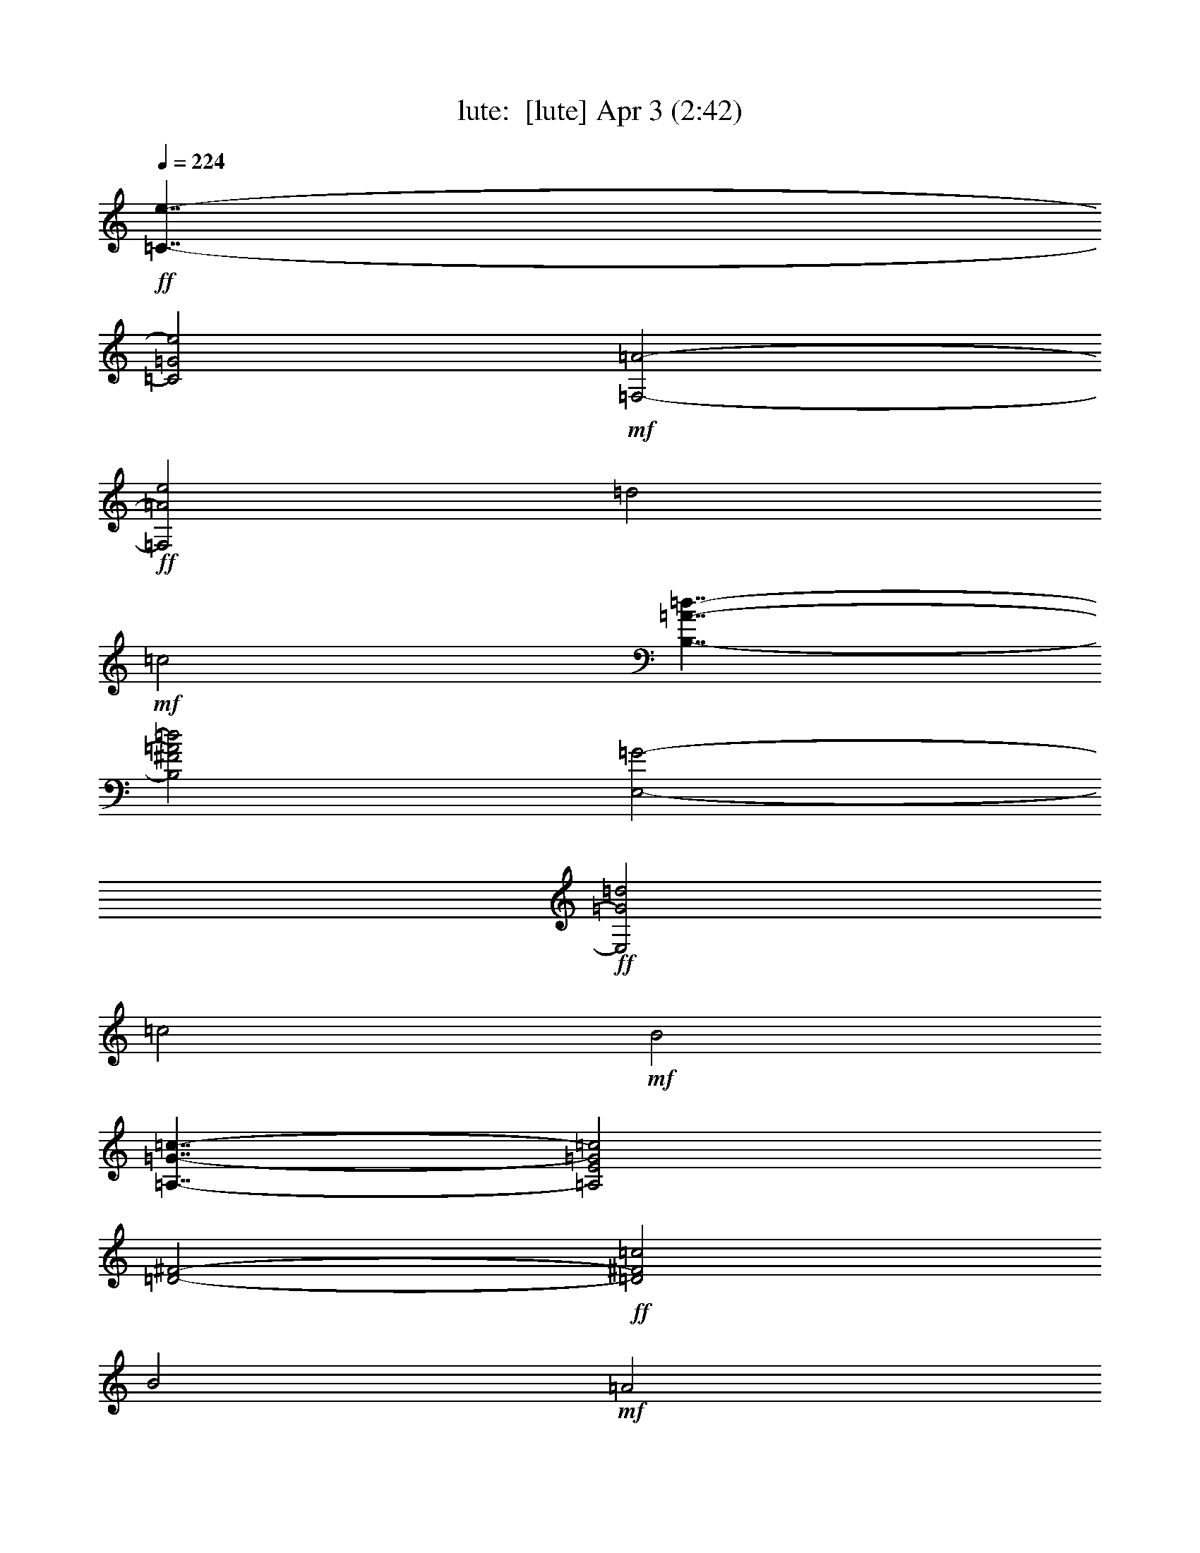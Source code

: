 %  
%  conversion by morganfey
%  http://fefeconv.mirar.org/?filter_user=morganfey&view=all
%  3 Apr 16:09
%  using Firefern's ABC converter
%  
%  Artist: 
%  Mood: unknown
%  
%  Playing multipart files:
%    /play <filename> <part> sync
%  example:
%  pippin does:  /play weargreen 2 sync
%  samwise does: /play weargreen 3 sync
%  pippin does:  /playstart
%  
%  If you want to play a solo piece, skip the sync and it will start without /playstart.
%  
%  
%  Recommended solo or ensemble configurations (instrument/file):
%  trio: lute/duarte_prelude_op3_no1:1 - harp/duarte_prelude_op3_no1:2 - theorbo/duarte_prelude_op3_no1:3
%  

X:1
T: lute:  [lute] Apr 3 (2:42)
Z: Transcribed by Firefern's ABC sequencer
%  Transcribed for Lord of the Rings Online playing
%  Transpose: 0 (0 octaves)
%  Tempo factor: 100%
L: 1/4
K: C
Q: 1/4=224
+ff+ [=C7/4-e7/4-]
[=C2=G2e2]
+mf+ [=F,2-=A2-]
+ff+ [=F,2=A2e2]
=d2
+mf+ =c2
[B,7/4-=A7/4-=d7/4-]
[B,2^F2=A2=d2]
[E,2-=G2-]
+ff+ [E,2=G2=d2]
=c2
+mf+ B2
[=A,7/4-=G7/4-=c7/4-]
[=A,2E2=G2=c2]
[=D2-^F2-]
+ff+ [=D2^F2=c2]
B2
+mf+ =A2
[=G,7/4-=D7/4-=c7/4]
[=G,2-=D2-B2]
+ff+ [=G,2-=D2-=A2]
+mf+ [=G,7/4=D7/4=G7/4-]
=G/4
+ff+ [=F,2-=A2-]
[=F,2=A2B2]
+mf+ [E,7/4-=c7/4=g7/4-]
[E,2=G2=g2]
[=F,2-=A2-]
[=F,2=A2=g2]
+ff+ =f2
+mf+ e2
[=D7/4-=c7/4-=f7/4-]
[=D2=A2=c2=f2]
[=G,2-B2-]
[=G,7/4B7/4=f7/4-]
=f/4
+ff+ e2
+mf+ =d2
[=C7/4-B7/4-e7/4-]
[=C2^G2B2e2]
[=F,2-=A2-]
[=F,7/4=A7/4e7/4-]
e/4
+ff+ =d2
+mf+ =c2
[E,2-^G2-B2-]
[E,7/4-^G7/4B7/4=f7/4]
E,/4-
+ff+ [E,2-e2]
+mf+ [E,7/4=d7/4-]
=d/4
+ff+ =c2
+mf+ B2
+ff+ [^F,7/4-^A7/4-]
[^F,2-^A2=g2]
[^F,2-^f2]
+mf+ [^F,2e2]
+ff+ =d2
+mf+ ^c2
+ff+ [B,2-=d2-]
[B,2=d2=g2]
[=A,2-^f2-]
[=A,2^c2^f2]
[=G,2-B2-]
[=G,2B2e2]
[^F,2-=A2-]
[^F,2=A2=d2]
[E,2-^c2-]
[E,2=G2^c2]
[=D2-^F2-]
[=D2^F2B2]
+f+ [E,2-=G2-=c2-]
[E,2=G2=c2=g2]
e2-
[=c2e2]
B2
=c2
[=F,2-=A2-=d2-]
+ff+ [=F,2=A2=d2=a2]
=g2
=f2
e2
=d2
+f+ [=A,2-=G2-^c2-]
+ff+ [=A,2=G2^c2^a2]
=a2
=g2
=f2
+f+ e2
[=D2-=c2-=f2-]
[=D2=A2=c2=f2]
[=G,2-B2-]
[=G,2B2=f2]
e2
=d2
[=C2-B2-e2-]
[=C2^G2B2e2]
[=F,2-=A2-]
[=F,7/4=A7/4-e7/4-]
[=A/4e/4]
[^F,2-=d2]
[^F,7/4=c7/4-]
=c/4
[=G,2-B2-]
[=G,7/4B7/4-=a7/4-]
[B/4=a/4]
[B,2-=g2]
[B,3/2=f3/2-]
=f/2
[=G,2-e2]
[=G,7/4=d7/4-]
=d/4
[=C2=c2-]
+ff+ [E2=c2]
=D2
=C2
B,2
=C2
[^C7/4-e7/4]
+f+ [^C7/4=f7/4]
+ff+ [=A,2-=g2]
+f+ [=A,7/4^a7/4]
+ff+ =a7/4
=g7/4
[=D7/4=f7/4]
[E7/4^c7/4]
[=F7/4=d7/4-]
[=A7/4=d7/4]
=G7/4
=F2
[B,7/4-=d7/4]
+mf+ [B,7/4e7/4]
+ff+ [=G,2-=f2]
+mf+ [=G,2=a2]
+ff+ =g2
=f2
+f+ [=C2e2]
+ff+ [=D7/4B7/4]
z/4
[E2=c2-]
[=G2-=c2]
=G/4
=F9/4
[E9/4=g9/4]
[=F2-=a2-]
[=F2=c2=a2]
[=G2-B2-]
[=G2B2=a2]
=g2
=f2
[E2-=g2-]
[E7/4B7/4-=g7/4]
B/4
[=A2-=c2-]
[=A2=c2=g2]
=f2
e2
[=D2-=f2-]
[=D7/4=A7/4=f7/4]
z/4
[^G2-B2-]
[^G2B2=f2]
e2
=d2
[=C2-e2-]
[=C2B2e2]
^A17/4
z/4
=C9/4-
[=C9/4e9/4]
[=F,5/2-=d5/2-]
[=F,9/4=A9/4=d9/4]
[E,9/2^G9/2]
z/4
E,9/4-
[E,9/4=d9/4]
[=A,5/2-=c5/2-]
[=A,9/4E9/4=c9/4]
[=D9/4-^F9/4-]
[=D9/4^F9/4=c9/4]
[E,2B2]
[^F,2=A2]
[=G,4=G4-]
[=G,2-=G2]
[=G,2=A2]
B2
=c2
[B,7/4-=d7/4-]
[B,7/4=d7/4=g7/4]
[=A,7/4-^f7/4-]
[=A,2=c2^f2]
[=G,7/4-B7/4-]
[=G,7/4B7/4e7/4]
[^F,7/4-=A7/4-]
[^F,7/4=A7/4=d7/4]
[E,7/4-=c7/4-]
[E,7/4=G7/4=c7/4]
[=A,7/4-^F7/4-]
[=A,7/4^F7/4=c7/4]
[=G,2-B2]
[=G,7/4=c7/4]
z/4
[^F,2-=d2]
[^F,2=c2-]
=c/4
[=F,9/4-B9/4]
[=F,9/4=A9/4]
[E,2-^G2-]
[E,2^G2=f2]
e2
=d2
=c2
B2
[=A,2-^c2-]
[=A,2^c2^a2]
=a2
=g2
=f2
e2
[=d2-=f2-]
[=d2=f2=c'2]
[=G2-b2-]
[=G2=f2b2]
[=c2-e2-]
[=c2e2b2]
[=F2-=a2-]
[=F2e2=a2]
[B9/4-=d9/4-]
[B2=d2=a2-]
=a/4
[E9/4-=g9/4-]
[E9/4=c9/4=g9/4]
[=D9/4-B9/4]
[=D9/4-=c9/4]
=D/4
[B,9/4-=d9/4]
[B,9/4e9/4-]
e/2
[=G,11/4-=f11/4-]
[=G,5/2=d5/2=f5/2]
+f+ [=C2-e2-]
[=C2=G2e2]
[=F,9/4-=A9/4-]
[=F,2=A2e2-]
e/4
=d9/4
=c9/4
[B,2-=A2-=d2-]
[B,2^F2=A2=d2]
z/4
[E,2-=G2-]
[E,2=G2=d2-]
=d/4
=c9/4
B9/4
[=A,2-=G2-=c2-]
[=A,2E2-=G2=c2]
E/4
[=D2-^F2-]
[=D2^F2=c2-]
=c/4
B9/4
=A9/4
[=G,9/4-=D9/4-=c9/4-]
[=G,/4-=D/4-B/4-=c/4]
[=G,2-=D2-B2]
[=G,/4-=D/4=A/4-]
[=G,7/4-=A7/4]
[=G,2-=G2]
[=F,3/4-=G,3/4=A3/4-]
[=F,5/4-=A5/4]
[=F,2B2]
[E,2-=c2-=g2-]
[E,2=G2=c2=g2]
[=F,2-=A2-]
[=F,2=A2=g2]
=f2
e2
[=D2-=c2-=f2-]
[=D2=A2=c2=f2]
[=G,9/4-B9/4-]
[=G,2B2=f2-]
=f/4
e9/4
=d9/4
[=C2-B2-e2-]
[=C2^G2B2e2]
[=F,9/4-=A9/4-]
[=F,2=A2B2-]
B/4
=c9/4
=d9/4
[E,2-=c2-=g2]
[E,2=c2e2]
[=D9/4-=c9/4=f9/4-]
[=D9/4-B9/4=f9/4-]
[=D9/4-=A9/4=f9/4-]
[=D7/4=G7/4-=f7/4]
=G/2
[B,9/4-=G9/4-=f9/4]
[B,9/4-=G9/4-=d9/4]
[B,/4=C/4-=G/4=d/4-e/4-]
[=C9/4-=d9/4e9/4-]
[=C11/4-=c11/4e11/4-]
[=C5/2-B5/2e5/2-]
[=C7/4=A7/4-e7/4]
=A
+mf+ [=F,21/4=F21/4=d21/4]
z/4
[=G,6=G6]
z3/4
[=G,/4-=F/4-=c/4-]
[=G,/4-=F/4-B/4-=c/4]
[=G,/4-=F/4-B/4]
[=G,/2-=F/2-=c/2]
[=G,/2-=F/2-B/2]
[=G,/4-=F/4-=c/4-]
[=G,/4-=F/4-B/4-=c/4]
[=G,19/4=F19/4B19/4]
=C/4-
[=C/4-E/4-]
[=C31/2E31/2-=c31/2-]
[E/4=c/4-]
=c/4


X:2
T: harp:  [harp] Apr 3 (2:42)
Z: Transcribed by Firefern's ABC sequencer
%  Transcribed for Lord of the Rings Online playing
%  Transpose: 0 (0 octaves)
%  Tempo factor: 100%
L: 1/4
K: C
Q: 1/4=224
+ff+ [=C7/4-e7/4-]
[=C2=G2e2]
+mf+ [=F,2-=A2-]
+ff+ [=F,2=A2e2]
=d2
+mf+ =c2
[B,7/4-=A7/4-=d7/4-]
[B,2^F2=A2=d2]
[E,2-=G2-]
+ff+ [E,2=G2=d2]
=c2
+mf+ B2
[=A,7/4-=G7/4-=c7/4-]
[=A,2E2=G2=c2]
[=D2-^F2-]
+ff+ [=D2^F2=c2]
B2
+mf+ =A2
[=G,7/4-=D7/4-=c7/4]
[=G,2-=D2-B2]
+ff+ [=G,2-=D2-=A2]
+mf+ [=G,7/4=D7/4=G7/4-]
=G/4
+ff+ [=F,2-=A2-]
[=F,2=A2B2]
+mf+ [E,7/4-=c7/4=g7/4-]
[E,2=G2=g2]
[=F,2-=A2-]
[=F,2=A2=g2]
+ff+ =f2
+mf+ e2
[=D7/4-=c7/4-=f7/4-]
[=D2=A2=c2=f2]
[=G,2-B2-]
[=G,7/4B7/4=f7/4-]
=f/4
+ff+ e2
+mf+ =d2
[=C7/4-B7/4-e7/4-]
[=C2^G2B2e2]
[=F,2-=A2-]
[=F,7/4=A7/4e7/4-]
e/4
+ff+ =d2
+mf+ =c2
[E,2-^G2-B2-]
[E,7/4-^G7/4B7/4=f7/4]
E,/4-
+ff+ [E,2-e2]
+mf+ [E,7/4=d7/4-]
=d/4
+ff+ =c2
+mf+ B2
+ff+ [^F,7/4-^A7/4-]
[^F,2-^A2=g2]
[^F,2-^f2]
+mf+ [^F,2e2]
+ff+ =d2
+mf+ ^c2
+ff+ [B,2-=d2-]
[B,2=d2=g2]
[=A,2-^f2-]
[=A,2^c2^f2]
[=G,2-B2-]
[=G,2B2e2]
[^F,2-=A2-]
[^F,2=A2=d2]
[E,2-^c2-]
[E,2=G2^c2]
[=D2-^F2-]
[=D2^F2B2]
+f+ [E,2-=G2-=c2-]
[E,2=G2=c2=g2]
e2-
[=c2e2]
B2
=c2
[=F,2-=A2-=d2-]
+ff+ [=F,2=A2=d2=a2]
=g2
=f2
e2
=d2
+f+ [=A,2-=G2-^c2-]
+ff+ [=A,2=G2^c2^a2]
=a2
=g2
=f2
+f+ e2
[=D2-=c2-=f2-]
[=D2=A2=c2=f2]
[=G,2-B2-]
[=G,2B2=f2]
e2
=d2
[=C2-B2-e2-]
[=C2^G2B2e2]
[=F,2-=A2-]
[=F,7/4=A7/4-e7/4-]
[=A/4e/4]
[^F,2-=d2]
[^F,7/4=c7/4-]
=c/4
[=G,2-B2-]
[=G,7/4B7/4-=a7/4-]
[B/4=a/4]
[B,2-=g2]
[B,3/2=f3/2-]
=f/2
[=G,2-e2]
[=G,7/4=d7/4-]
=d/4
[=C2=c2-]
+ff+ [E2=c2]
=D2
=C2
B,2
=C2
[^C7/4-e7/4]
+f+ [^C7/4=f7/4]
+ff+ [=A,2-=g2]
+f+ [=A,7/4^a7/4]
+ff+ =a7/4
=g7/4
[=D7/4=f7/4]
[E7/4^c7/4]
[=F7/4=d7/4-]
[=A7/4=d7/4]
=G7/4
=F2
[B,7/4-=d7/4]
+mf+ [B,7/4e7/4]
+ff+ [=G,2-=f2]
+mf+ [=G,2=a2]
+ff+ =g2
=f2
+f+ [=C2e2]
+ff+ [=D7/4B7/4]
z/4
[E2=c2-]
[=G2-=c2]
=G/4
=F9/4
[E9/4=g9/4]
[=F2-=a2-]
[=F2=c2=a2]
[=G2-B2-]
[=G2B2=a2]
=g2
=f2
[E2-=g2-]
[E7/4B7/4-=g7/4]
B/4
[=A2-=c2-]
[=A2=c2=g2]
=f2
e2
[=D2-=f2-]
[=D7/4=A7/4=f7/4]
z/4
[^G2-B2-]
[^G2B2=f2]
e2
=d2
[=C2-e2-]
[=C2B2e2]
^A17/4
z/4
=C9/4-
[=C9/4e9/4]
[=F,5/2-=d5/2-]
[=F,9/4=A9/4=d9/4]
[E,9/2^G9/2]
z/4
E,9/4-
[E,9/4=d9/4]
[=A,5/2-=c5/2-]
[=A,9/4E9/4=c9/4]
[=D9/4-^F9/4-]
[=D9/4^F9/4=c9/4]
[E,2B2]
[^F,2=A2]
[=G,4=G4-]
[=G,2-=G2]
[=G,2=A2]
B2
=c2
[B,7/4-=d7/4-]
[B,7/4=d7/4=g7/4]
[=A,7/4-^f7/4-]
[=A,2=c2^f2]
[=G,7/4-B7/4-]
[=G,7/4B7/4e7/4]
[^F,7/4-=A7/4-]
[^F,7/4=A7/4=d7/4]
[E,7/4-=c7/4-]
[E,7/4=G7/4=c7/4]
[=A,7/4-^F7/4-]
[=A,7/4^F7/4=c7/4]
[=G,2-B2]
[=G,7/4=c7/4]
z/4
[^F,2-=d2]
[^F,2=c2-]
=c/4
[=F,9/4-B9/4]
[=F,9/4=A9/4]
[E,2-^G2-]
[E,2^G2=f2]
e2
=d2
=c2
B2
[=A,2-^c2-]
[=A,2^c2^a2]
=a2
=g2
=f2
e2
[=d2-=f2-]
[=d2=f2=c'2]
[=G2-b2-]
[=G2=f2b2]
[=c2-e2-]
[=c2e2b2]
[=F2-=a2-]
[=F2e2=a2]
[B9/4-=d9/4-]
[B2=d2=a2-]
=a/4
[E9/4-=g9/4-]
[E9/4=c9/4=g9/4]
[=D9/4-B9/4]
[=D9/4-=c9/4]
=D/4
[B,9/4-=d9/4]
[B,9/4e9/4-]
e/2
[=G,11/4-=f11/4-]
[=G,5/2=d5/2=f5/2]
+f+ [=C2-e2-]
[=C2=G2e2]
[=F,9/4-=A9/4-]
[=F,2=A2e2-]
e/4
=d9/4
=c9/4
[B,2-=A2-=d2-]
[B,2^F2=A2=d2]
z/4
[E,2-=G2-]
[E,2=G2=d2-]
=d/4
=c9/4
B9/4
[=A,2-=G2-=c2-]
[=A,2E2-=G2=c2]
E/4
[=D2-^F2-]
[=D2^F2=c2-]
=c/4
B9/4
=A9/4
[=G,9/4-=D9/4-=c9/4-]
[=G,/4-=D/4-B/4-=c/4]
[=G,2-=D2-B2]
[=G,/4-=D/4=A/4-]
[=G,7/4-=A7/4]
[=G,2-=G2]
[=F,3/4-=G,3/4=A3/4-]
[=F,5/4-=A5/4]
[=F,2B2]
[E,2-=c2-=g2-]
[E,2=G2=c2=g2]
[=F,2-=A2-]
[=F,2=A2=g2]
=f2
e2
[=D2-=c2-=f2-]
[=D2=A2=c2=f2]
[=G,9/4-B9/4-]
[=G,2B2=f2-]
=f/4
e9/4
=d9/4
[=C2-B2-e2-]
[=C2^G2B2e2]
[=F,9/4-=A9/4-]
[=F,2=A2B2-]
B/4
=c9/4
=d9/4
[E,2-=c2-=g2]
[E,2=c2e2]
[=D9/4-=c9/4=f9/4-]
[=D9/4-B9/4=f9/4-]
[=D9/4-=A9/4=f9/4-]
[=D7/4=G7/4-=f7/4]
=G/2
[B,9/4-=G9/4-=f9/4]
[B,9/4-=G9/4-=d9/4]
[B,/4=C/4-=G/4=d/4-e/4-]
[=C9/4-=d9/4e9/4-]
[=C11/4-=c11/4e11/4-]
[=C5/2-B5/2e5/2-]
[=C7/4=A7/4-e7/4]
=A
+mf+ [=F,21/4=F21/4=d21/4]
z/4
[=G,6=G6]
z3/4
[=G,/4-=F/4-=c/4]
[=G,/2-=F/2-B/2]
[=G,/2-=F/2-=c/2]
[=G,/2-=F/2-B/2]
[=G,/4-=F/4-=c/4]
[=G,5=F5B5]
=C/4-
[=C/4-E/4-]
[=C31/2E31/2-=c31/2-]
[E/4=c/4-]
=c/4


X:3
T: theorbo: can be omitted Apr 3 (2:42)
Z: Transcribed by Firefern's ABC sequencer
%  Transcribed for Lord of the Rings Online playing
%  Transpose: 0 (0 octaves)
%  Tempo factor: 100%
L: 1/4
K: C
Q: 1/4=224
+ff+ [=C7/4-e7/4-]
[=C2=G2e2]
+mf+ [=F,2-=A2-]
+ff+ [=F,2=A2e2]
=d2
+mf+ =c2
[B,7/4-=A7/4-=d7/4-]
[B,2^F2=A2=d2]
[E,2-=G2-]
+ff+ [E,2=G2=d2]
=c2
+mf+ B2
[=A,7/4-=G7/4-=c7/4-]
[=A,2E2=G2=c2]
[=D2-^F2-]
+ff+ [=D2^F2=c2]
B2
+mf+ =A2
[=G,7/4-=D7/4-=c7/4]
[=G,2-=D2-B2]
+ff+ [=G,2-=D2-=A2]
+mf+ [=G,7/4=D7/4=G7/4-]
=G/4
+ff+ [=F,2-=A2-]
[=F,2=A2B2]
+mf+ [E,7/4-=c7/4=g7/4-]
[E,2=G2=g2]
[=F,2-=A2-]
[=F,2=A2=g2]
+ff+ =f2
+mf+ e2
[=D7/4-=c7/4-=f7/4-]
[=D2=A2=c2=f2]
[=G,2-B2-]
[=G,7/4B7/4=f7/4-]
=f/4
+ff+ e2
+mf+ =d2
[=C7/4-B7/4-e7/4-]
[=C2^G2B2e2]
[=F,2-=A2-]
[=F,7/4=A7/4e7/4-]
e/4
+ff+ =d2
+mf+ =c2
[E,2-^G2-B2-]
[E,7/4-^G7/4B7/4=f7/4]
E,/4-
+ff+ [E,2-e2]
+mf+ [E,7/4=d7/4-]
=d/4
+ff+ =c2
+mf+ B2
+ff+ [^F,7/4-^A7/4-]
[^F,2-^A2=g2]
[^F,2-^f2]
+mf+ [^F,2e2]
+ff+ =d2
+mf+ ^c2
+ff+ [B,2-=d2-]
[B,2=d2=g2]
[=A,2-^f2-]
[=A,2^c2^f2]
[=G,2-B2-]
[=G,2B2e2]
[^F,2-=A2-]
[^F,2=A2=d2]
[E,2-^c2-]
[E,2=G2^c2]
[=D2-^F2-]
[=D2^F2B2]
+f+ [E,2-=G2-=c2-]
[E,2=G2=c2=g2]
e2-
[=c2e2]
B2
=c2
[=F,2-=A2-=d2-]
+ff+ [=F,2=A2=d2=a2]
=g2
=f2
e2
=d2
+f+ [=A,2-=G2-^c2-]
+ff+ [=A,2=G2^c2^a2]
=a2
=g2
=f2
+f+ e2
[=D2-=c2-=f2-]
[=D2=A2=c2=f2]
[=G,2-B2-]
[=G,2B2=f2]
e2
=d2
[=C2-B2-e2-]
[=C2^G2B2e2]
[=F,2-=A2-]
[=F,7/4=A7/4-e7/4-]
[=A/4e/4]
[^F,2-=d2]
[^F,7/4=c7/4-]
=c/4
[=G,2-B2-]
[=G,7/4B7/4-=a7/4-]
[B/4=a/4]
[B,2-=g2]
[B,3/2=f3/2-]
=f/2
[=G,2-e2]
[=G,7/4=d7/4-]
=d/4
[=C2=c2-]
+ff+ [E2=c2]
=D2
=C2
B,2
=C2
[^C7/4-e7/4]
+f+ [^C7/4=f7/4]
+ff+ [=A,2-=g2]
+f+ [=A,7/4^a7/4]
+ff+ =a7/4
=g7/4
[=D7/4=f7/4]
[E7/4^c7/4]
[=F7/4=d7/4-]
[=A7/4=d7/4]
=G7/4
=F2
[B,7/4-=d7/4]
+mf+ [B,7/4e7/4]
+ff+ [=G,2-=f2]
+mf+ [=G,2=a2]
+ff+ =g2
=f2
+f+ [=C2e2]
+ff+ [=D7/4B7/4]
z/4
[E2=c2-]
[=G2-=c2]
=G/4
=F9/4
[E9/4=g9/4]
[=F2-=a2-]
[=F2=c2=a2]
[=G2-B2-]
[=G2B2=a2]
=g2
=f2
[E2-=g2-]
[E7/4B7/4-=g7/4]
B/4
[=A2-=c2-]
[=A2=c2=g2]
=f2
e2
[=D2-=f2-]
[=D7/4=A7/4=f7/4]
z/4
[^G2-B2-]
[^G2B2=f2]
e2
=d2
[=C2-e2-]
[=C2B2e2]
^A17/4
z/4
=C9/4-
[=C9/4e9/4]
[=F,5/2-=d5/2-]
[=F,9/4=A9/4=d9/4]
[E,9/2^G9/2]
z/4
E,9/4-
[E,9/4=d9/4]
[=A,5/2-=c5/2-]
[=A,9/4E9/4=c9/4]
[=D9/4-^F9/4-]
[=D9/4^F9/4=c9/4]
[E,2B2]
[^F,2=A2]
[=G,4=G4-]
[=G,2-=G2]
[=G,2=A2]
B2
=c2
[B,7/4-=d7/4-]
[B,7/4=d7/4=g7/4]
[=A,7/4-^f7/4-]
[=A,2=c2^f2]
[=G,7/4-B7/4-]
[=G,7/4B7/4e7/4]
[^F,7/4-=A7/4-]
[^F,7/4=A7/4=d7/4]
[E,7/4-=c7/4-]
[E,7/4=G7/4=c7/4]
[=A,7/4-^F7/4-]
[=A,7/4^F7/4=c7/4]
[=G,2-B2]
[=G,7/4=c7/4]
z/4
[^F,2-=d2]
[^F,2=c2-]
=c/4
[=F,9/4-B9/4]
[=F,9/4=A9/4]
[E,2-^G2-]
[E,2^G2=f2]
e2
=d2
=c2
B2
[=A,2-^c2-]
[=A,2^c2^a2]
=a2
=g2
=f2
e2
[=d2-=f2-]
[=d2=f2=c'2]
[=G2-b2-]
[=G2=f2b2]
[=c2-e2-]
[=c2e2b2]
[=F2-=a2-]
[=F2e2=a2]
[B9/4-=d9/4-]
[B2=d2=a2-]
=a/4
[E9/4-=g9/4-]
[E9/4=c9/4=g9/4]
[=D9/4-B9/4]
[=D9/4-=c9/4]
=D/4
[B,9/4-=d9/4]
[B,9/4e9/4-]
e/2
[=G,11/4-=f11/4-]
[=G,5/2=d5/2=f5/2]
+f+ [=C2-e2-]
[=C2=G2e2]
[=F,9/4-=A9/4-]
[=F,2=A2e2-]
e/4
=d9/4
=c9/4
[B,2-=A2-=d2-]
[B,2^F2=A2=d2]
z/4
[E,2-=G2-]
[E,2=G2=d2-]
=d/4
=c9/4
B9/4
[=A,2-=G2-=c2-]
[=A,2E2-=G2=c2]
E/4
[=D2-^F2-]
[=D2^F2=c2-]
=c/4
B9/4
=A9/4
[=G,9/4-=D9/4-=c9/4-]
[=G,/4-=D/4-B/4-=c/4]
[=G,2-=D2-B2]
[=G,/4-=D/4=A/4-]
[=G,7/4-=A7/4]
[=G,2-=G2]
[=F,3/4-=G,3/4=A3/4-]
[=F,5/4-=A5/4]
[=F,2B2]
[E,2-=c2-=g2-]
[E,2=G2=c2=g2]
[=F,2-=A2-]
[=F,2=A2=g2]
=f2
e2
[=D2-=c2-=f2-]
[=D2=A2=c2=f2]
[=G,9/4-B9/4-]
[=G,2B2=f2-]
=f/4
e9/4
=d9/4
[=C2-B2-e2-]
[=C2^G2B2e2]
[=F,9/4-=A9/4-]
[=F,2=A2B2-]
B/4
=c9/4
=d9/4
[E,2-=c2-=g2]
[E,2=c2e2]
[=D9/4-=c9/4=f9/4-]
[=D9/4-B9/4=f9/4-]
[=D9/4-=A9/4=f9/4-]
[=D7/4=G7/4-=f7/4]
=G/2
[B,9/4-=G9/4-=f9/4]
[B,9/4-=G9/4-=d9/4]
[B,/4=C/4-=G/4=d/4-e/4-]
[=C9/4-=d9/4e9/4-]
[=C11/4-=c11/4e11/4-]
[=C5/2-B5/2e5/2-]
[=C7/4=A7/4-e7/4]
=A
+mf+ [=F,21/4=F21/4=d21/4]
z/4
[=G,6=G6]
z3/4
[=G,/4-=F/4-=c/4]
[=G,/2-=F/2-B/2]
[=G,/2-=F/2-=c/2]
[=G,/2-=F/2-B/2]
[=G,/4-=F/4-=c/4]
[=G,5=F5B5]
=C/4-
[=C/4-E/4-]
[=C31/2E31/2-=c31/2-]
[E/4=c/4-]
=c/4



